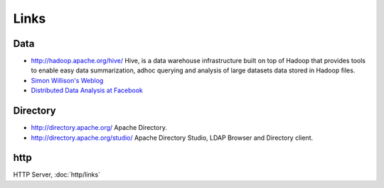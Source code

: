 Links
*****

Data
====

- http://hadoop.apache.org/hive/
  Hive, is a data warehouse infrastructure built on top of Hadoop that provides
  tools to enable easy data summarization, adhoc querying and analysis of large
  datasets data stored in Hadoop files.
- `Simon Willison's Weblog`_
- `Distributed Data Analysis at Facebook`_

Directory
=========

- http://directory.apache.org/
  Apache Directory.
- http://directory.apache.org/studio/
  Apache Directory Studio, LDAP Browser and Directory client.

http
====

HTTP Server, :doc:`http/links`


.. _`Simon Willison's Weblog`: http://simonwillison.net/2009/Nov/30/hive/
.. _`Distributed Data Analysis at Facebook`: http://www.facebook.com/note.php?note_id=114588058858

